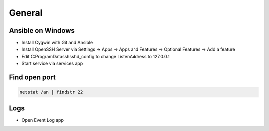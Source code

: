 #######
General
#######

Ansible on Windows
==================

* Install Cygwin with Git and Ansible
* Install OpenSSH Server via Settings -> Apps -> Apps and Features -> Optional Features -> Add a feature
* Edit C:\ProgramData\ssh\sshd_config to change ListenAddress to 127.0.0.1
* Start service via services app

  
Find open port
==============

.. code-block:: bash

  netstat /an | findstr 22


Logs
====

* Open Event Log app


